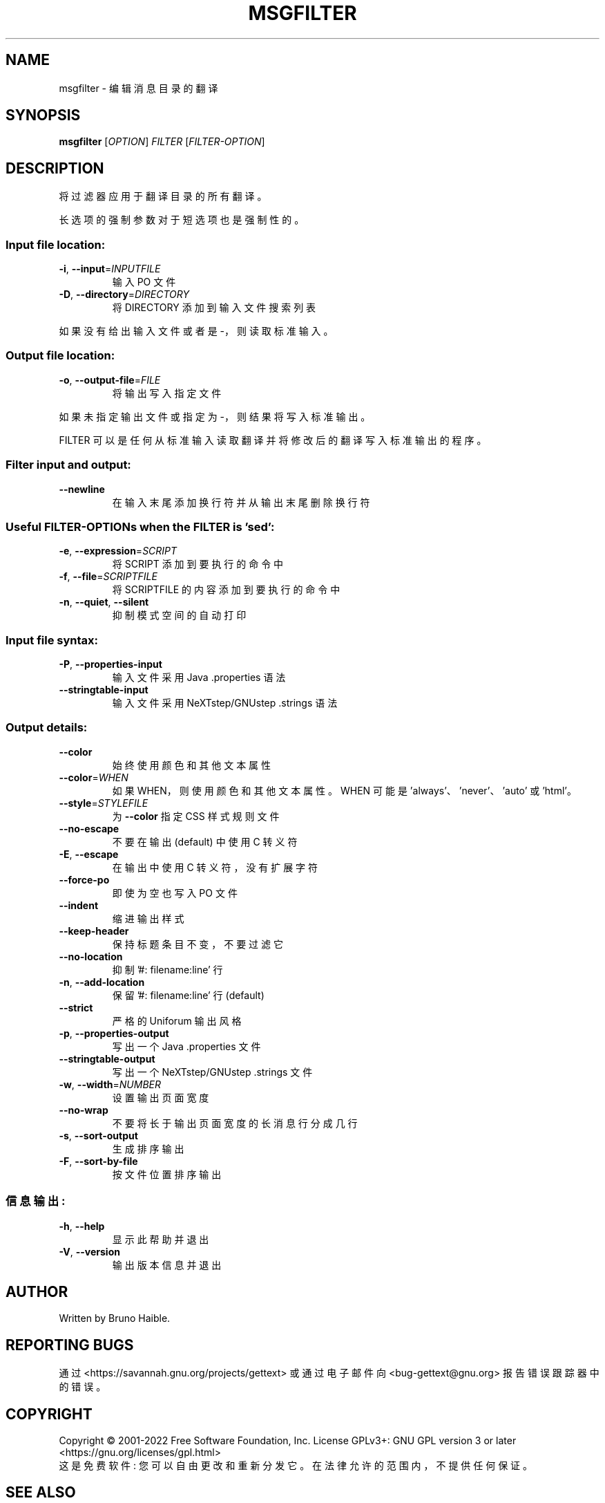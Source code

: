 .\" -*- coding: UTF-8 -*-
.\" DO NOT MODIFY THIS FILE!  It was generated by help2man 1.47.6.
.\"*******************************************************************
.\"
.\" This file was generated with po4a. Translate the source file.
.\"
.\"*******************************************************************
.TH MSGFILTER 1 "October 2022" "GNU gettext\-tools 0.21.1" "User Commands"
.SH NAME
msgfilter \- 编辑消息目录的翻译
.SH SYNOPSIS
\fBmsgfilter\fP [\fI\,OPTION\/\fP] \fI\,FILTER \/\fP[\fI\,FILTER\-OPTION\/\fP]
.SH DESCRIPTION
.\" Add any additional description here
.PP
将过滤器应用于翻译目录的所有翻译。
.PP
长选项的强制参数对于短选项也是强制性的。
.SS "Input file location:"
.TP 
\fB\-i\fP, \fB\-\-input\fP=\fI\,INPUTFILE\/\fP
输入 PO 文件
.TP 
\fB\-D\fP, \fB\-\-directory\fP=\fI\,DIRECTORY\/\fP
将 DIRECTORY 添加到输入文件搜索列表
.PP
如果没有给出输入文件或者是 \-，则读取标准输入。
.SS "Output file location:"
.TP 
\fB\-o\fP, \fB\-\-output\-file\fP=\fI\,FILE\/\fP
将输出写入指定文件
.PP
如果未指定输出文件或指定为 \-，则结果将写入标准输出。
.PP
FILTER 可以是任何从标准输入读取翻译并将修改后的翻译写入标准输出的程序。
.SS "Filter input and output:"
.TP 
\fB\-\-newline\fP
在输入末尾添加换行符并从输出末尾删除换行符
.SS "Useful FILTER\-OPTIONs when the FILTER is 'sed':"
.TP 
\fB\-e\fP, \fB\-\-expression\fP=\fI\,SCRIPT\/\fP
将 SCRIPT 添加到要执行的命令中
.TP 
\fB\-f\fP, \fB\-\-file\fP=\fI\,SCRIPTFILE\/\fP
将 SCRIPTFILE 的内容添加到要执行的命令中
.TP 
\fB\-n\fP, \fB\-\-quiet\fP, \fB\-\-silent\fP
抑制模式空间的自动打印
.SS "Input file syntax:"
.TP 
\fB\-P\fP, \fB\-\-properties\-input\fP
输入文件采用 Java .properties 语法
.TP 
\fB\-\-stringtable\-input\fP
输入文件采用 NeXTstep/GNUstep .strings 语法
.SS "Output details:"
.TP 
\fB\-\-color\fP
始终使用颜色和其他文本属性
.TP 
\fB\-\-color\fP=\fI\,WHEN\/\fP
如果 WHEN，则使用颜色和其他文本属性。 WHEN 可能是 'always'、'never'、'auto' 或 'html'。
.TP 
\fB\-\-style\fP=\fI\,STYLEFILE\/\fP
为 \fB\-\-color\fP 指定 CSS 样式规则文件
.TP 
\fB\-\-no\-escape\fP
不要在输出 (default) 中使用 C 转义符
.TP 
\fB\-E\fP, \fB\-\-escape\fP
在输出中使用 C 转义符，没有扩展字符
.TP 
\fB\-\-force\-po\fP
即使为空也写入 PO 文件
.TP 
\fB\-\-indent\fP
缩进输出样式
.TP 
\fB\-\-keep\-header\fP
保持标题条目不变，不要过滤它
.TP 
\fB\-\-no\-location\fP
抑制 '#: filename:line' 行
.TP 
\fB\-n\fP, \fB\-\-add\-location\fP
保留 '#: filename:line' 行 (default)
.TP 
\fB\-\-strict\fP
严格的 Uniforum 输出风格
.TP 
\fB\-p\fP, \fB\-\-properties\-output\fP
写出一个 Java .properties 文件
.TP 
\fB\-\-stringtable\-output\fP
写出一个 NeXTstep/GNUstep .strings 文件
.TP 
\fB\-w\fP, \fB\-\-width\fP=\fI\,NUMBER\/\fP
设置输出页面宽度
.TP 
\fB\-\-no\-wrap\fP
不要将长于输出页面宽度的长消息行分成几行
.TP 
\fB\-s\fP, \fB\-\-sort\-output\fP
生成排序输出
.TP 
\fB\-F\fP, \fB\-\-sort\-by\-file\fP
按文件位置排序输出
.SS 信息输出:
.TP 
\fB\-h\fP, \fB\-\-help\fP
显示此帮助并退出
.TP 
\fB\-V\fP, \fB\-\-version\fP
输出版本信息并退出
.SH AUTHOR
Written by Bruno Haible.
.SH "REPORTING BUGS"
通过 <https://savannah.gnu.org/projects/gettext> 或通过电子邮件向
<bug\-gettext@gnu.org> 报告错误跟踪器中的错误。
.SH COPYRIGHT
Copyright \(co 2001\-2022 Free Software Foundation, Inc.   License GPLv3+:
GNU GPL version 3 or later <https://gnu.org/licenses/gpl.html>
.br
这是免费软件: 您可以自由更改和重新分发它。 在法律允许的范围内，不提供任何保证。
.SH "SEE ALSO"
\fBmsgfilter\fP 的完整文档作为 Texinfo 手册进行维护。 如果 \fBinfo\fP 和 \fBmsgfilter\fP
程序在您的站点上正确安装，则命令
.IP
\fBinfo msgfilter\fP
.PP
应该可以让您访问完整的手册。
.PP
.SH [手册页中文版]
.PP
本翻译为免费文档；阅读
.UR https://www.gnu.org/licenses/gpl-3.0.html
GNU 通用公共许可证第 3 版
.UE
或稍后的版权条款。因使用该翻译而造成的任何问题和损失完全由您承担。
.PP
该中文翻译由 wtklbm
.B <wtklbm@gmail.com>
根据个人学习需要制作。
.PP
项目地址:
.UR \fBhttps://github.com/wtklbm/manpages-chinese\fR
.ME 。

